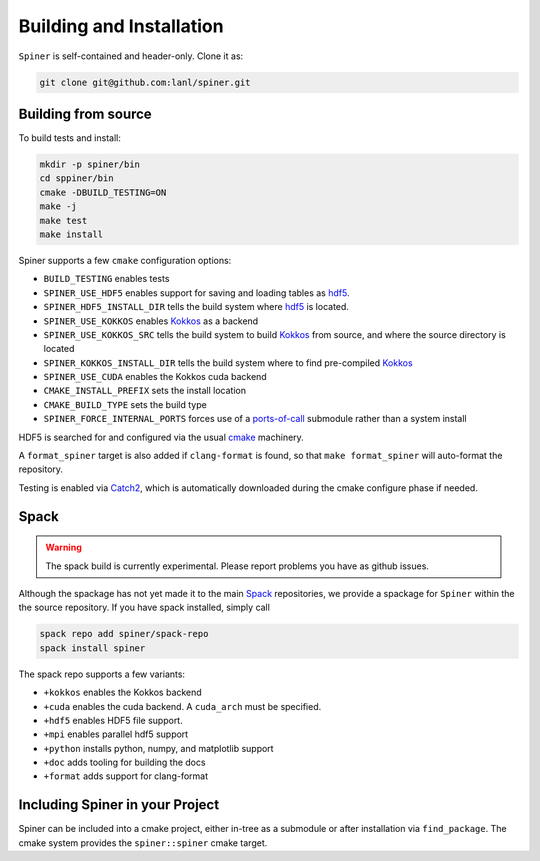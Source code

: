 .. _building:

Building and Installation
==========================

``Spiner`` is self-contained and header-only. Clone it as:

.. code-block:: bash

  git clone git@github.com:lanl/spiner.git


Building from source
^^^^^^^^^^^^^^^^^^^^^

To build tests and install:

.. code-block:: bash

  mkdir -p spiner/bin
  cd sppiner/bin
  cmake -DBUILD_TESTING=ON
  make -j
  make test
  make install

Spiner supports a few ``cmake`` configuration options:

* ``BUILD_TESTING`` enables tests
* ``SPINER_USE_HDF5`` enables support for saving and loading tables as `hdf5`_.
* ``SPINER_HDF5_INSTALL_DIR`` tells the build system where `hdf5`_ is located.
* ``SPINER_USE_KOKKOS`` enables `Kokkos`_ as a backend
* ``SPINER_USE_KOKKOS_SRC`` tells the build system to build `Kokkos`_ from source, and where the source directory is located
* ``SPINER_KOKKOS_INSTALL_DIR`` tells the build system where to find pre-compiled `Kokkos`_
* ``SPINER_USE_CUDA`` enables the Kokkos cuda backend
* ``CMAKE_INSTALL_PREFIX`` sets the install location
* ``CMAKE_BUILD_TYPE`` sets the build type
* ``SPINER_FORCE_INTERNAL_PORTS`` forces use of a `ports-of-call`_ submodule rather than a system install

.. _`hdf5`: https://www.hdfgroup.org/solutions/hdf5

.. _`Kokkos`: https://github.com/kokkos/kokkos

.. _`ports-of-call`: https://lanl.github.io/ports-of-call/main/index.html

HDF5 is searched for and configured via the usual `cmake`_ machinery.

.. _`cmake`: https://cmake.org/

A ``format_spiner`` target is also added if ``clang-format`` is found, so
that ``make format_spiner`` will auto-format the repository.

Testing is enabled via `Catch2`_, which is automatically downloaded
during the cmake configure phase if needed.

.. _`Catch2`: https://github.com/catchorg/Catch2

Spack
^^^^^^

.. warning::
  The spack build is currently experimental. 
  Please report problems you have as github issues.

Although the spackage has not yet made it to the main `Spack`_
repositories, we provide a spackage for ``Spiner`` within the
the source repository. If you have spack installed,
simply call

.. _Spack: https://spack.io/

.. code-block:: bash

  spack repo add spiner/spack-repo
  spack install spiner

The spack repo supports a few variants:

* ``+kokkos`` enables the Kokkos backend
* ``+cuda`` enables the cuda backend. A ``cuda_arch`` must be specified.
* ``+hdf5`` enables HDF5 file support.
* ``+mpi`` enables parallel hdf5 support
* ``+python`` installs python, numpy, and matplotlib support
* ``+doc`` adds tooling for building the docs
* ``+format`` adds support for clang-format

Including Spiner in your Project
^^^^^^^^^^^^^^^^^^^^^^^^^^^^^^^^^

Spiner can be included into a cmake project, either in-tree as a
submodule or after installation via ``find_package``.
The cmake system provides the ``spiner::spiner`` cmake target.
